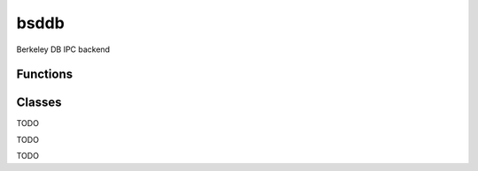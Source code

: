 bsddb
===========================================================

.. module:: smisk.ipc.bsddb
.. versionadded:: 1.1.2

Berkeley DB IPC backend


Functions
-------------------------------------------------

.. function:: shared_dict(filename=None, homedir=None, name=None, mode=0600, dbenv=None, type=db.DB_HASH, flags=db.DB_CREATE, persistent=False) -> DBDict

  Convenience function to create and/or return a DBDict.



Classes
-------------------------------------------------


.. class:: DBDict(MutableMapping)
  
  TODO

.. class:: DBDictError(db.DBError)
  
  TODO

.. class:: DBDictCursor
  
  TODO
